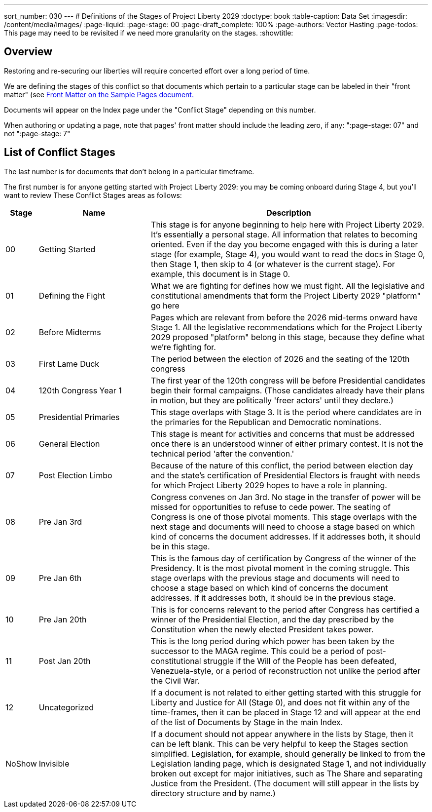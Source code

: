 ---
sort_number: 030
---
# Definitions of the Stages of Project Liberty 2029
:doctype: book
:table-caption: Data Set
:imagesdir: /content/media/images/
:page-liquid:
:page-stage: 00
:page-draft_complete: 100%
:page-authors: Vector Hasting
:page-todos: This page may need to be revisited if we need more granularity on the stages.
:showtitle:

## Overview

Restoring and re-securing our liberties will require concerted effort over a long period of time. 

We are defining the stages of this conflict so that documents which pertain to a particular stage can be labeled in their "front matter" (see <</content/phase_1_winning/stage_00/contributing/060_sample_document.adoc#,Front Matter on the Sample Pages document.>> 

Documents will appear on the Index page under the "Conflict Stage" depending on this number. 

When authoring or updating a page, note that pages' front matter should include the leading zero, if any: ":page-stage: 07" and not ":page-stage: 7"

## List of Conflict Stages

The last number is for documents that don't belong in a particular timeframe. 

The first number is for anyone getting started with Project Liberty 2029: you may be coming onboard during Stage 4, but you'll want to review These Conflict Stages areas as follows: 

[cols="1b,4, 10"]
[width="50%]
|===
|Stage | Name | Description

|00
|Getting Started
|This stage is for anyone beginning to help here with Project Liberty 2029. It's essentially a personal stage. All information that relates to becoming oriented. Even if the day you become engaged with this is during a later stage (for example, Stage 4), you would want to read the docs in Stage 0, then Stage 1, then skip to 4 (or whatever is the current stage). For example, this document is in Stage 0. 

|01
|Defining the Fight
|What we are fighting for defines how we must fight. All the legislative and constitutional amendments that form the Project Liberty 2029 "platform" go here

|02
|Before Midterms
|Pages which are relevant from before the 2026 mid-terms onward have Stage 1. All the legislative recommendations which for the Project Liberty 2029 proposed "platform" belong in this stage, because they define what we're fighting for. 

|03
|First Lame Duck
|The period between the election of 2026 and the seating of the 120th congress

|04
|120th Congress Year 1
|The first year of the 120th congress will be before Presidential candidates begin their formal campaigns. (Those candidates already have their plans in motion, but they are politically 'freer actors' until they declare.)

|05
|Presidential Primaries
|This stage overlaps with Stage 3. It is the period where candidates are in the primaries for the Republican and Democratic nominations. 

|06
|General Election
|This stage is meant for activities and concerns that must be addressed once there is an understood winner of either primary contest. It is not the technical period 'after the convention.' 

|07
|Post Election Limbo
|Because of the nature of this conflict, the period between election day and the state's certification of Presidential Electors is fraught with needs for which Project Liberty 2029 hopes to have a role in planning. 

|08
|Pre Jan 3rd
|Congress convenes on Jan 3rd. No stage in the transfer of power will be missed for opportunities to refuse to cede power. The seating of Congress is one of those pivotal moments. This stage overlaps with the next stage and documents will need to choose a stage based on which kind of concerns the document addresses. If it addresses both, it should be in this stage. 

|09
|Pre Jan 6th
|This is the famous day of certification by Congress of the winner of the Presidency. It is the most pivotal moment in the coming struggle. This stage overlaps with the previous stage and documents will need to choose a stage based on which kind of concerns the document addresses. If it addresses both, it should be in the previous stage. 

|10
|Pre Jan 20th
|This is for concerns relevant to the period after Congress has certified a winner of the Presidential Election, and the day prescribed by the Constitution when the newly elected President takes power. 

|11
|Post Jan 20th
|This is the long period during which power has been taken by the successor to the MAGA regime. This could be a period of post-constitutional struggle if the Will of the People has been defeated, Venezuela-style, or a period of reconstruction not unlike the period after the Civil War. 

|12
|Uncategorized
|If a document is not related to either getting started with this struggle for Liberty and Justice for All (Stage 0), and does not fit within any of the time-frames, then it can be placed in Stage 12 and will appear at the end of the list of Documents by Stage in the main Index. 

|NoShow
|Invisible
|If a document should not appear anywhere in the lists by Stage, then it can be left blank. This can be very helpful to keep the Stages section simplified. Legislation, for example, should generally be linked to from the Legislation landing page, which is designated Stage 1, and not individually broken out except for major initiatives, such as The Share and separating Justice from the President. (The document will still appear in the lists by directory structure and by name.) 
|===








